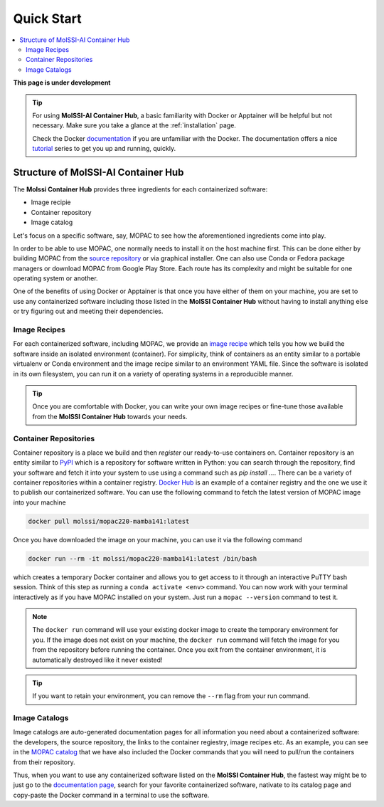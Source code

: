 .. _quick_start:

***********
Quick Start
***********

.. contents::
   :local:
   :depth: 2

**This page is under development**

.. Tip::
   For using **MolSSI-AI Container Hub**, a basic familiarity 
   with Docker or Apptainer will be helpful but not necessary.
   Make sure you take a glance at the :ref:`installation` page.

   Check the Docker `documentation <https://docs.docker.com/>`_
   if you are unfamiliar with the Docker. The documentation offers
   a nice `tutorial <https://docs.docker.com/get-started/>`_ series
   to get you up and running, quickly.

Structure of MolSSI-AI Container Hub
====================================

The **Molssi Container Hub** provides three ingredients for each
containerized software:

* Image recipie
* Container repository
* Image catalog

Let's focus on a specific software, say, MOPAC to see how the aforementioned
ingredients come into play.

In order to be able to use MOPAC, one normally needs to install it on the host
machine first. This can be done either by building MOPAC from the 
`source repository <https://github.com/openmopac/mopac>`_ or via graphical installer.
One can also use Conda or Fedora package managers or download MOPAC from Google Play Store.
Each route has its complexity and might be suitable for one operating system or another.

One of the benefits of using Docker or Apptainer is that once you have either of them
on your machine, you are set to use any containerized software including those listed
in the **MolSSI Container Hub** without having to install anything else or try figuring
out and meeting their dependencies.


Image Recipes
-------------

For each containerized software, including MOPAC, we provide an 
`image recipe <https://github.com/MolSSI/molssi-hub/blob/main/molssi_hub/compchem/mopac220-mamba141/Dockerfile>`_
which tells you how we build the software inside an isolated environment (container).
For simplicity, think of containers as an entity similar to a portable virtualenv or Conda 
environment and the image recipe similar to an environment YAML file. Since the software is isolated 
in its own filesystem, you can run it on a variety of operating systems in a reproducible manner.

.. tip::

   Once you are comfortable with Docker, you can write your own image recipes or fine-tune those
   available from the **MolSSI Container Hub** towards your needs.


Container Repositories
----------------------

Container repository is a place we build and then *register* our ready-to-use containers on.
Container repository is an entity similar to `PyPI <https://pypi.org/>`_ which is a 
repository for software written in Python: you can search through the repository, find your
software and fetch it into your system to use using a command such as `pip install ...`. 
There can be a variety of container repositories within a container registry. 
`Docker Hub <https://hub.docker.com/>`_ is an example of a container registry and the 
one we use it to publish our containerized software. You can use the following command
to fetch the latest version of MOPAC image into your machine

.. code-block:: bash

   docker pull molssi/mopac220-mamba141:latest

Once you have downloaded the image on your machine, you can use it via the following command

.. code-block:: bash

   docker run --rm -it molssi/mopac220-mamba141:latest /bin/bash

which creates a temporary Docker container and allows you to get access to it through an interactive
PuTTY bash session. Think of this step as running a ``conda activate <env>`` command. You can now
work with your terminal interactively as if you have MOPAC installed on your system. Just run a
``mopac --version`` command to test it.

.. note::

   The ``docker run`` command will use your existing docker image to create the temporary environment
   for you. If the image does not exist on your machine, the ``docker run`` command will fetch the 
   image for you from the repository before running the container. Once you exit from the container
   environment, it is automatically destroyed like it never existed! 

.. tip::

   If you want to retain your environment, you can remove the ``--rm`` flag from your run command.

Image Catalogs
--------------

Image catalogs are auto-generated documentation pages for all information you need about a containerized
software: the developers, the source repository, the links to the container regiestry, image recipes etc.
As an example, you can see in the 
`MOPAC catalog <https://molssi.github.io/molssi-hub/compchem/mopac220-mamba141.html>`_ that we have also 
included the Docker commands that you will need to pull/run the containers from their repository.

Thus, when you want to use any containerized software listed on the **MolSSI Container Hub**, the fastest 
way might be to just go to the `documentation page <https://molssi.github.io/molssi-hub>`_, search for 
your favorite containerized software, nativate to its catalog page and copy-paste the Docker command in 
a terminal to use the software.